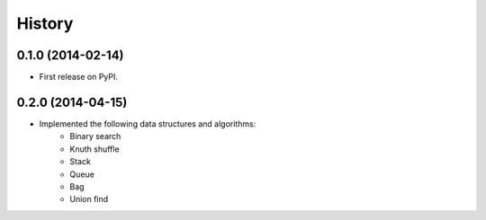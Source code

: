 .. :changelog:

History
-------

0.1.0 (2014-02-14)
++++++++++++++++++

* First release on PyPI.

0.2.0 (2014-04-15)
++++++++++++++++++

* Implemented the following data structures and algorithms:
    * Binary search
    * Knuth shuffle
    * Stack
    * Queue
    * Bag
    * Union find